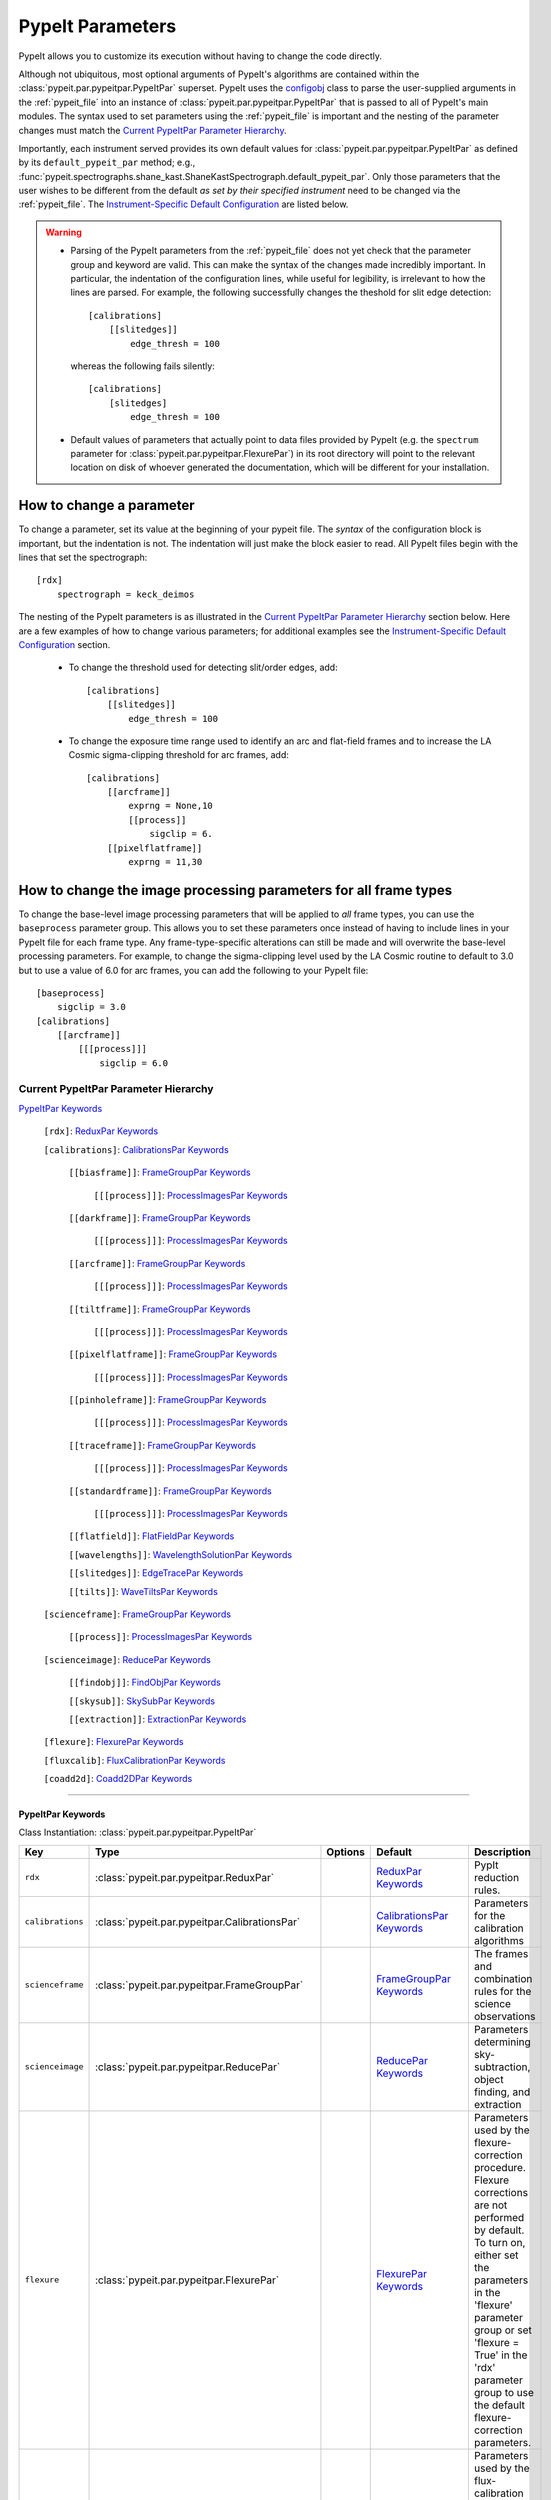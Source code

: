 .. highlight:: rest

.. _configobj: http://configobj.readthedocs.io/en/latest/

.. _pypeitpar:

=================
PypeIt Parameters
=================

PypeIt allows you to customize its execution without having to change the
code directly.

Although not ubiquitous, most optional arguments of PypeIt's algorithms
are contained within the :class:`pypeit.par.pypeitpar.PypeItPar`
superset.  PypeIt uses the `configobj`_ class to parse the user-supplied
arguments  in the :ref:`pypeit_file` into an instance of
:class:`pypeit.par.pypeitpar.PypeItPar` that is passed to all of
PypeIt's main modules.  The syntax used to set parameters using the
:ref:`pypeit_file` is important and the nesting of the parameter changes
must match the `Current PypeItPar Parameter Hierarchy`_.

Importantly, each instrument served provides its own default values for
:class:`pypeit.par.pypeitpar.PypeItPar` as defined by its
``default_pypeit_par`` method; e.g.,
:func:`pypeit.spectrographs.shane_kast.ShaneKastSpectrograph.default_pypeit_par`.
Only those parameters that the user wishes to be different from the
default *as set by their specified instrument* need to be changed via
the :ref:`pypeit_file`.  The `Instrument-Specific Default
Configuration`_ are listed below.

.. warning::

 * Parsing of the PypeIt parameters from the :ref:`pypeit_file` does not
   yet check that the parameter group and keyword are valid.  This can
   make the syntax of the changes made incredibly important.  In
   particular, the indentation of the configuration lines, while useful
   for legibility, is irrelevant to how the lines are parsed.  For
   example, the following successfully changes the theshold for slit
   edge detection::
        
        [calibrations]
            [[slitedges]]
                edge_thresh = 100
    
   whereas the following fails silently::
        
        [calibrations]
            [slitedges]
                edge_thresh = 100

 - Default values of parameters that actually point to data files
   provided by PypeIt (e.g. the ``spectrum`` parameter for
   :class:`pypeit.par.pypeitpar.FlexurePar`) in its root directory will
   point to the relevant location on disk of whoever generated the
   documentation, which will be different for your installation.

How to change a parameter
=========================

To change a parameter, set its value at the beginning of your pypeit
file.  The *syntax* of the configuration block is important, but the
indentation is not.  The indentation will just make the block easier to
read.  All PypeIt files begin with the lines that set the spectrograph::

    [rdx]
        spectrograph = keck_deimos

The nesting of the PypeIt parameters is as illustrated in the `Current
PypeItPar Parameter Hierarchy`_ section below.  Here are a few examples
of how to change various parameters; for additional examples see the
`Instrument-Specific Default Configuration`_ section.

 * To change the threshold used for detecting slit/order edges, add::

    [calibrations]
        [[slitedges]]
            edge_thresh = 100

 * To change the exposure time range used to identify an arc and
   flat-field frames and to increase the LA Cosmic sigma-clipping
   threshold for arc frames, add::

    [calibrations]
        [[arcframe]]
            exprng = None,10
            [[process]]
                sigclip = 6.
        [[pixelflatframe]]
            exprng = 11,30

How to change the image processing parameters for all frame types
=================================================================

To change the base-level image processing parameters that will be
applied to *all* frame types, you can use the ``baseprocess`` parameter
group.  This allows you to set these parameters once instead of having
to include lines in your PypeIt file for each frame type.  Any
frame-type-specific alterations can still be made and will overwrite the
base-level processing parameters.  For example, to change the
sigma-clipping level used by the LA Cosmic routine to default to 3.0 but
to use a value of 6.0 for arc frames, you can add the following to your
PypeIt file::

    [baseprocess]
        sigclip = 3.0
    [calibrations]
        [[arcframe]]
            [[[process]]]
                sigclip = 6.0


Current PypeItPar Parameter Hierarchy
+++++++++++++++++++++++++++++++++++++

`PypeItPar Keywords`_

    ``[rdx]``: `ReduxPar Keywords`_

    ``[calibrations]``: `CalibrationsPar Keywords`_

        ``[[biasframe]]``: `FrameGroupPar Keywords`_

            ``[[[process]]]``: `ProcessImagesPar Keywords`_

        ``[[darkframe]]``: `FrameGroupPar Keywords`_

            ``[[[process]]]``: `ProcessImagesPar Keywords`_

        ``[[arcframe]]``: `FrameGroupPar Keywords`_

            ``[[[process]]]``: `ProcessImagesPar Keywords`_

        ``[[tiltframe]]``: `FrameGroupPar Keywords`_

            ``[[[process]]]``: `ProcessImagesPar Keywords`_

        ``[[pixelflatframe]]``: `FrameGroupPar Keywords`_

            ``[[[process]]]``: `ProcessImagesPar Keywords`_

        ``[[pinholeframe]]``: `FrameGroupPar Keywords`_

            ``[[[process]]]``: `ProcessImagesPar Keywords`_

        ``[[traceframe]]``: `FrameGroupPar Keywords`_

            ``[[[process]]]``: `ProcessImagesPar Keywords`_

        ``[[standardframe]]``: `FrameGroupPar Keywords`_

            ``[[[process]]]``: `ProcessImagesPar Keywords`_

        ``[[flatfield]]``: `FlatFieldPar Keywords`_

        ``[[wavelengths]]``: `WavelengthSolutionPar Keywords`_

        ``[[slitedges]]``: `EdgeTracePar Keywords`_

        ``[[tilts]]``: `WaveTiltsPar Keywords`_

    ``[scienceframe]``: `FrameGroupPar Keywords`_

        ``[[process]]``: `ProcessImagesPar Keywords`_

    ``[scienceimage]``: `ReducePar Keywords`_

        ``[[findobj]]``: `FindObjPar Keywords`_

        ``[[skysub]]``: `SkySubPar Keywords`_

        ``[[extraction]]``: `ExtractionPar Keywords`_

    ``[flexure]``: `FlexurePar Keywords`_

    ``[fluxcalib]``: `FluxCalibrationPar Keywords`_

    ``[coadd2d]``: `Coadd2DPar Keywords`_


----

PypeItPar Keywords
------------------

Class Instantiation: :class:`pypeit.par.pypeitpar.PypeItPar`

================  ================================================  =======  ==============================  ======================================================================================================================================================================================================================================================================================
Key               Type                                              Options  Default                         Description                                                                                                                                                                                                                                                                           
================  ================================================  =======  ==============================  ======================================================================================================================================================================================================================================================================================
``rdx``           :class:`pypeit.par.pypeitpar.ReduxPar`            ..       `ReduxPar Keywords`_            PypIt reduction rules.                                                                                                                                                                                                                                                                
``calibrations``  :class:`pypeit.par.pypeitpar.CalibrationsPar`     ..       `CalibrationsPar Keywords`_     Parameters for the calibration algorithms                                                                                                                                                                                                                                             
``scienceframe``  :class:`pypeit.par.pypeitpar.FrameGroupPar`       ..       `FrameGroupPar Keywords`_       The frames and combination rules for the science observations                                                                                                                                                                                                                         
``scienceimage``  :class:`pypeit.par.pypeitpar.ReducePar`           ..       `ReducePar Keywords`_           Parameters determining sky-subtraction, object finding, and extraction                                                                                                                                                                                                                
``flexure``       :class:`pypeit.par.pypeitpar.FlexurePar`          ..       `FlexurePar Keywords`_          Parameters used by the flexure-correction procedure.  Flexure corrections are not performed by default.  To turn on, either set the parameters in the 'flexure' parameter group or set 'flexure = True' in the 'rdx' parameter group to use the default flexure-correction parameters.
``fluxcalib``     :class:`pypeit.par.pypeitpar.FluxCalibrationPar`  ..       `FluxCalibrationPar Keywords`_  Parameters used by the flux-calibration procedure.  Flux calibration is not performed by default.  To turn on, either set the parameters in the 'fluxcalib' parameter group or set 'fluxcalib = True' in the 'rdx' parameter group to use the default flux-calibration parameters.    
``coadd2d``       :class:`pypeit.par.pypeitpar.Coadd2DPar`          ..       `Coadd2DPar Keywords`_          Par set to control 2D coadds.  Only used in the after-burner script.                                                                                                                                                                                                                  
================  ================================================  =======  ==============================  ======================================================================================================================================================================================================================================================================================


----

ReduxPar Keywords
-----------------

Class Instantiation: :class:`pypeit.par.pypeitpar.ReduxPar`

======================  ==========  ====================================================================================================================================================================================================================================================================================================================================================================================================================================================================================================================================================================================================  ====================================  =================================================================================================================================================================================================================================================================================================================================================================================================================================================================================================================================================
Key                     Type        Options                                                                                                                                                                                                                                                                                                                                                                                                                                                                                                                                                                                               Default                               Description                                                                                                                                                                                                                                                                                                                                                                                                                                                                                                                                      
======================  ==========  ====================================================================================================================================================================================================================================================================================================================================================================================================================================================================================================================================================================================================  ====================================  =================================================================================================================================================================================================================================================================================================================================================================================================================================================================================================================================================
``spectrograph``        str         ``gemini_gnirs``, ``keck_deimos``, ``keck_lris_blue``, ``keck_lris_red``, ``keck_lris_red_longonly``, ``keck_nires``, ``keck_hires_red``, ``keck_hires_blue``, ``mmt_binospec``, ``keck_nirspec_low``, ``keck_mosfire``, ``shane_kast_blue``, ``shane_kast_red``, ``shane_kast_red_ret``, ``tng_dolores``, ``wht_isis_blue``, ``vlt_xshooter_uvb``, ``vlt_xshooter_vis``, ``magellan_fire``, ``magellan_mage``, ``vlt_xshooter_nir``, ``gemini_gmos_south_ham``, ``gemini_gmos_north_e2v``, ``gemini_gmos_north_ham``, ``lbt_mods1r``, ``lbt_mods1b``, ``lbt_mods2r``, ``lbt_mods2b``, ``vlt_fors2``  ..                                    Spectrograph that provided the data to be reduced.  Options are: gemini_gnirs, keck_deimos, keck_lris_blue, keck_lris_red, keck_lris_red_longonly, keck_nires, keck_hires_red, keck_hires_blue, mmt_binospec, keck_nirspec_low, keck_mosfire, shane_kast_blue, shane_kast_red, shane_kast_red_ret, tng_dolores, wht_isis_blue, vlt_xshooter_uvb, vlt_xshooter_vis, magellan_fire, magellan_mage, vlt_xshooter_nir, gemini_gmos_south_ham, gemini_gmos_north_e2v, gemini_gmos_north_ham, lbt_mods1r, lbt_mods1b, lbt_mods2r, lbt_mods2b, vlt_fors2
``detnum``              int, list   ..                                                                                                                                                                                                                                                                                                                                                                                                                                                                                                                                                                                                    ..                                    Restrict reduction to a list of detector indices                                                                                                                                                                                                                                                                                                                                                                                                                                                                                                 
``sortroot``            str         ..                                                                                                                                                                                                                                                                                                                                                                                                                                                                                                                                                                                                    ..                                    A filename given to output the details of the sorted files.  If None, the default is the root name of the pypeit file.  If off, no output is produced.                                                                                                                                                                                                                                                                                                                                                                                           
``calwin``              int, float  ..                                                                                                                                                                                                                                                                                                                                                                                                                                                                                                                                                                                                    0                                     The window of time in hours to search for calibration frames for a science frame                                                                                                                                                                                                                                                                                                                                                                                                                                                                 
``scidir``              str         ..                                                                                                                                                                                                                                                                                                                                                                                                                                                                                                                                                                                                    ``Science``                           Directory relative to calling directory to write science files.                                                                                                                                                                                                                                                                                                                                                                                                                                                                                  
``qadir``               str         ..                                                                                                                                                                                                                                                                                                                                                                                                                                                                                                                                                                                                    ``QA``                                Directory relative to calling directory to write quality assessment files.                                                                                                                                                                                                                                                                                                                                                                                                                                                                       
``redux_path``          str         ..                                                                                                                                                                                                                                                                                                                                                                                                                                                                                                                                                                                                    ``/data/Projects/Python/PypeIt/doc``  Path to folder for performing reductions.  Default is the current working directory.                                                                                                                                                                                                                                                                                                                                                                                                                                                             
``ignore_bad_headers``  bool        ..                                                                                                                                                                                                                                                                                                                                                                                                                                                                                                                                                                                                    False                                 Ignore bad headers (NOT recommended unless you know it is safe).                                                                                                                                                                                                                                                                                                                                                                                                                                                                                 
======================  ==========  ====================================================================================================================================================================================================================================================================================================================================================================================================================================================================================================================================================================================================  ====================================  =================================================================================================================================================================================================================================================================================================================================================================================================================================================================================================================================================


----

CalibrationsPar Keywords
------------------------

Class Instantiation: :class:`pypeit.par.pypeitpar.CalibrationsPar`

==================  ===================================================  =======  =================================  =========================================================================================================================================================================================
Key                 Type                                                 Options  Default                            Description                                                                                                                                                                              
==================  ===================================================  =======  =================================  =========================================================================================================================================================================================
``caldir``          str                                                  ..       ``default``                        If provided, it must be the full path to calling directory to write master files.                                                                                                        
``setup``           str                                                  ..       ..                                 If masters='force', this is the setup name to be used: e.g., C_02_aa .  The detector number is ignored but the other information must match the Master Frames in the master frame folder.
``trim``            bool                                                 ..       True                               Trim the frame to isolate the data                                                                                                                                                       
``badpix``          bool                                                 ..       True                               Make a bad pixel mask? Bias frames must be provided.                                                                                                                                     
``biasframe``       :class:`pypeit.par.pypeitpar.FrameGroupPar`          ..       `FrameGroupPar Keywords`_          The frames and combination rules for the bias correction                                                                                                                                 
``darkframe``       :class:`pypeit.par.pypeitpar.FrameGroupPar`          ..       `FrameGroupPar Keywords`_          The frames and combination rules for the dark-current correction                                                                                                                         
``arcframe``        :class:`pypeit.par.pypeitpar.FrameGroupPar`          ..       `FrameGroupPar Keywords`_          The frames and combination rules for the wavelength calibration                                                                                                                          
``tiltframe``       :class:`pypeit.par.pypeitpar.FrameGroupPar`          ..       `FrameGroupPar Keywords`_          The frames and combination rules for the wavelength tilts                                                                                                                                
``pixelflatframe``  :class:`pypeit.par.pypeitpar.FrameGroupPar`          ..       `FrameGroupPar Keywords`_          The frames and combination rules for the field flattening                                                                                                                                
``pinholeframe``    :class:`pypeit.par.pypeitpar.FrameGroupPar`          ..       `FrameGroupPar Keywords`_          The frames and combination rules for the pinholes                                                                                                                                        
``traceframe``      :class:`pypeit.par.pypeitpar.FrameGroupPar`          ..       `FrameGroupPar Keywords`_          The frames and combination rules for images used for slit tracing                                                                                                                        
``standardframe``   :class:`pypeit.par.pypeitpar.FrameGroupPar`          ..       `FrameGroupPar Keywords`_          The frames and combination rules for the spectrophotometric standard observations                                                                                                        
``flatfield``       :class:`pypeit.par.pypeitpar.FlatFieldPar`           ..       `FlatFieldPar Keywords`_           Parameters used to set the flat-field procedure                                                                                                                                          
``wavelengths``     :class:`pypeit.par.pypeitpar.WavelengthSolutionPar`  ..       `WavelengthSolutionPar Keywords`_  Parameters used to derive the wavelength solution                                                                                                                                        
``slitedges``       :class:`pypeit.par.pypeitpar.EdgeTracePar`           ..       `EdgeTracePar Keywords`_           Slit-edge tracing parameters                                                                                                                                                             
``tilts``           :class:`pypeit.par.pypeitpar.WaveTiltsPar`           ..       `WaveTiltsPar Keywords`_           Define how to trace the slit tilts using the trace frames                                                                                                                                
==================  ===================================================  =======  =================================  =========================================================================================================================================================================================


----

FlatFieldPar Keywords
---------------------

Class Instantiation: :class:`pypeit.par.pypeitpar.FlatFieldPar`

=======================  ==========  =====================  =============  =================================================================================================================================================================================================================================================
Key                      Type        Options                Default        Description                                                                                                                                                                                                                                      
=======================  ==========  =====================  =============  =================================================================================================================================================================================================================================================
``method``               str         ``bspline``, ``skip``  ``bspline``    Method used to flat field the data; use skip to skip flat-fielding.  Options are: None, bspline, skip                                                                                                                                            
``frame``                str         ..                     ``pixelflat``  Frame to use for field flattening.  Options are: "pixelflat", or a specified calibration filename.                                                                                                                                               
``illumflatten``         bool        ..                     True           Use the flat field to determine the illumination profile of each slit.                                                                                                                                                                           
``spec_samp_fine``       int, float  ..                     1.2            bspline break point spacing in units of pixels for spectral fit to flat field blaze function.                                                                                                                                                    
``spec_samp_coarse``     int, float  ..                     50.0           bspline break point spacing in units of pixels for 2-d bspline-polynomial fit to flat field image residuals. This should be a large number unless you are trying to fit a sky flat with lots of narrow spectral features.                        
``spat_samp``            int, float  ..                     5.0            Spatial sampling for slit illumination function. This is the width of the median filter in pixels used to determine the slit illumination function, and thus sets the minimum scale on which the illumination function will have features.       
``tweak_slits``          bool        ..                     True           Use the illumination flat field to tweak the slit edges. This will work even if illumflatten is set to False                                                                                                                                     
``tweak_slits_thresh``   float       ..                     0.93           If tweak_slits is True, this sets the illumination function threshold used to tweak the slit boundaries based on the illumination flat. It should be a number less than 1.0                                                                      
``tweak_slits_maxfrac``  float       ..                     0.1            If tweak_slit is True, this sets the maximum fractional amount (of a slits width) allowed for trimming each (i.e. left and right) slit boundary, i.e. the default is 10% which means slits would shrink or grow by at most 20% (10% on each side)
=======================  ==========  =====================  =============  =================================================================================================================================================================================================================================================


----

WavelengthSolutionPar Keywords
------------------------------

Class Instantiation: :class:`pypeit.par.pypeitpar.WavelengthSolutionPar`

====================  =========================  ======================================================================================================  ================  ==============================================================================================================================================================================================================================================================================================================================================================================================================================================================================================================================================================================================================================
Key                   Type                       Options                                                                                                 Default           Description                                                                                                                                                                                                                                                                                                                                                                                                                                                                                                                                                                                                                   
====================  =========================  ======================================================================================================  ================  ==============================================================================================================================================================================================================================================================================================================================================================================================================================================================================================================================================================================================================================
``reference``         str                        ``arc``, ``sky``, ``pixel``                                                                             ``arc``           Perform wavelength calibration with an arc, sky frame.  Use 'pixel' for no wavelength solution.                                                                                                                                                                                                                                                                                                                                                                                                                                                                                                                               
``method``            str                        ``simple``, ``semi-brute``, ``basic``, ``holy-grail``, ``identify``, ``reidentify``, ``full_template``  ``holy-grail``    Method to use to fit the individual arc lines. Most of these methods are now deprecated as they fail most of the time without significant parameter tweaking. 'holy-grail' attempts to get a first guess at line IDs by looking for patterns in the line locations. It is fully automated and works really well excpet for when it does not'reidentify' is now the preferred method, however it requires that an archive of wavelength solution has been constructed for your instrument/grating combination                           Options are: simple, semi-brute, basic, holy-grail, identify, reidentify, full_template
``echelle``           bool                       ..                                                                                                      False             Is this an echelle spectrograph? If yes an additional 2-d fit wavelength fit will be performed as a function of spectral pixel and order number to improve the wavelength solution                                                                                                                                                                                                                                                                                                                                                                                                                                            
``ech_fix_format``    bool                       ..                                                                                                      True              Is this a fixed format echelle like ESI, X-SHOOTER, or NIRES. If so reidentification will assume that each order in the data is aligned with a single order in the reid arxiv                                                                                                                                                                                                                                                                                                                                                                                                                                                 
``ech_nspec_coeff``   int                        ..                                                                                                      4                 For echelle spectrographs, order of the final 2d fit to the spectral dimension. You should choose this to be the n_final of the fits to the individual orders.                                                                                                                                                                                                                                                                                                                                                                                                                                                                
``ech_norder_coeff``  int                        ..                                                                                                      4                 For echelle spectrographs, order of the final 2d fit to the order dimension.                                                                                                                                                                                                                                                                                                                                                                                                                                                                                                                                                  
``ech_sigrej``        int, float                 ..                                                                                                      2.0               For echelle spectrographs sigma clipping rejection threshold in 2d fit to spectral and order dimensions                                                                                                                                                                                                                                                                                                                                                                                                                                                                                                                       
``lamps``             list                       ..                                                                                                      ..                Name of one or more ions used for the wavelength calibration.  Use None for no calibration.  Options are: ArI, CdI, HgI, HeI, KrI, NeI, XeI, ZnI, ThAr                                                                                                                                                                                                                                                                                                                                                                                                                                                                        
``nonlinear_counts``  float                      ..                                                                                                      10000000000.0     Arc lines above this saturation threshold are not used in wavelength solution fits because they cannotbe accurately centroided                                                                                                                                                                                                                                                                                                                                                                                                                                                                                                
``sigdetect``         int, float, list, ndarray  ..                                                                                                      5.0               Detection threshold for arc lines. This can be a single number or a list/array providing the value for each slit                                                                                                                                                                                                                                                                                                                                                                                                                                                                                                              
``fwhm``              int, float                 ..                                                                                                      4.0               Spectral sampling of the arc lines. This is the FWHM of an arcline in *unbinned* pixels.                                                                                                                                                                                                                                                                                                                                                                                                                                                                                                                                      
``reid_arxiv``        str                        ..                                                                                                      ..                Name of the archival wavelength solution file that will be used for the wavelength reidentification if the wavelength solution method = reidentify                                                                                                                                                                                                                                                                                                                                                                                                                                                                            
``nreid_min``         int                        ..                                                                                                      1                 Minimum number of times that a given candidate reidentified line must be properly matched with a line in the arxiv to be considered a good reidentification. If there is a lot of duplication in the arxiv of the spectra in question (i.e. multislit) set this to a number like 1-4. For echelle this depends on the number of solutions in the arxiv. For fixed format echelle (ESI, X-SHOOTER, NIRES) set this 1. For an echelle with a tiltable grating, it will depend on the number of solutions in the arxiv.                                                                                                          
``cc_thresh``         float, list, ndarray       ..                                                                                                      0.7               Threshold for the *global* cross-correlation coefficient between an input spectrum and member of the archive required to attempt reidentification. Spectra from the archive with a lower cross-correlation are not used for reidentification. This can be a single number or a list/array providing the value for each slit                                                                                                                                                                                                                                                                                                   
``cc_local_thresh``   float                      ..                                                                                                      0.7               Threshold for the *local* cross-correlation coefficient, evaluated at each reidentified line,  between an input spectrum and the shifted and stretched archive spectrum above which a line must be to be considered a good line for reidentification. The local cross-correlation is evaluated at each candidate reidentified line (using a window of nlocal_cc), and is then used to score the the reidentified lines to arrive at the final set of good reidentifications                                                                                                                                                   
``nlocal_cc``         int                        ..                                                                                                      11                Size of pixel window used for local cross-correlation computation for each arc line. If not an odd number one will be added to it to make it odd.                                                                                                                                                                                                                                                                                                                                                                                                                                                                             
``rms_threshold``     float, list, ndarray       ..                                                                                                      0.15              Minimum RMS for keeping a slit/order solution. This can be a single number or a list/array providing the value for each slit                                                                                                                                                                                                                                                                                                                                                                                                                                                                                                  
``match_toler``       float                      ..                                                                                                      2.0               Matching tolerance in pixels when searching for new lines. This is the difference in pixels between the wavlength assigned to an arc line by an iteration of the wavelength solution to the wavelength in the line list. This parameter is also used as the matching tolerance in pixels for a line reidentification. A good line match must match within this tolerance to the shifted and stretched archive spectrum, and the archive wavelength solution at this match must be within match_toler dispersion elements from the line in line list.                                                                          
``func``              str                        ..                                                                                                      ``legendre``      Function used for wavelength solution fits                                                                                                                                                                                                                                                                                                                                                                                                                                                                                                                                                                                    
``n_first``           int                        ..                                                                                                      2                 Order of first guess fit to the wavelength solution.                                                                                                                                                                                                                                                                                                                                                                                                                                                                                                                                                                          
``n_final``           int, float, list, ndarray  ..                                                                                                      4                 Order of final fit to the wavelength solution (there are n_final+1 parameters in the fit). This can be a single number or a list/array providing the value for each slit                                                                                                                                                                                                                                                                                                                                                                                                                                                      
``sigrej_first``      float                      ..                                                                                                      2.0               Number of sigma for rejection for the first guess to the wavelength solution.                                                                                                                                                                                                                                                                                                                                                                                                                                                                                                                                                 
``sigrej_final``      float                      ..                                                                                                      3.0               Number of sigma for rejection for the final guess to the wavelength solution.                                                                                                                                                                                                                                                                                                                                                                                                                                                                                                                                                 
``wv_cen``            float                      ..                                                                                                      0.0               Central wavelength. Backwards compatibility with basic and semi-brute algorithms.                                                                                                                                                                                                                                                                                                                                                                                                                                                                                                                                             
``disp``              float                      ..                                                                                                      0.0               Dispersion. Backwards compatibility with basic and semi-brute algorithms.                                                                                                                                                                                                                                                                                                                                                                                                                                                                                                                                                     
``numsearch``         int                        ..                                                                                                      20                Number of brightest arc lines to search for in preliminary identification                                                                                                                                                                                                                                                                                                                                                                                                                                                                                                                                                     
``nfitpix``           int                        ..                                                                                                      5                 Number of pixels to fit when deriving the centroid of the arc lines (an odd number is best)                                                                                                                                                                                                                                                                                                                                                                                                                                                                                                                                   
``IDpixels``          int, float, list           ..                                                                                                      ..                One or more pixels at which to manually identify a line                                                                                                                                                                                                                                                                                                                                                                                                                                                                                                                                                                       
``IDwaves``           int, float, list           ..                                                                                                      ..                Wavelengths of the manually identified lines                                                                                                                                                                                                                                                                                                                                                                                                                                                                                                                                                                                  
``medium``            str                        ``vacuum``, ``air``                                                                                     ``vacuum``        Medium used when wavelength calibrating the data.  Options are: vacuum, air                                                                                                                                                                                                                                                                                                                                                                                                                                                                                                                                                   
``frame``             str                        ``observed``, ``heliocentric``, ``barycentric``                                                         ``heliocentric``  Frame of reference for the wavelength calibration.  Options are: observed, heliocentric, barycentric                                                                                                                                                                                                                                                                                                                                                                                                                                                                                                                          
``nsnippet``          int                        ..                                                                                                      2                 Number of spectra to chop the arc spectrum into when using the full_template method                                                                                                                                                                                                                                                                                                                                                                                                                                                                                                                                           
====================  =========================  ======================================================================================================  ================  ==============================================================================================================================================================================================================================================================================================================================================================================================================================================================================================================================================================================================================================


----

EdgeTracePar Keywords
---------------------

Class Instantiation: :class:`pypeit.par.pypeitpar.EdgeTracePar`

=======================  ================  ===========================================  ==============  ===========================================================================================================================================================================================================================================================================================================================================================================================================================================================================
Key                      Type              Options                                      Default         Description                                                                                                                                                                                                                                                                                                                                                                                                                                                                
=======================  ================  ===========================================  ==============  ===========================================================================================================================================================================================================================================================================================================================================================================================================================================================================
``filt_iter``            int               ..                                           0               Number of median-filtering iterations to perform on sqrt(trace) image before applying to Sobel filter to detect slit/order edges.                                                                                                                                                                                                                                                                                                                                          
``sobel_mode``           str               ``nearest``, ``constant``                    ``nearest``     Mode for Sobel filtering.  Default is 'nearest'; note we find'constant' works best for DEIMOS.                                                                                                                                                                                                                                                                                                                                                                             
``edge_thresh``          int, float        ..                                           20.0            Threshold for finding edges in the Sobel-filtered significance image.                                                                                                                                                                                                                                                                                                                                                                                                      
``follow_span``          int               ..                                           20              In the initial connection of spectrally adjacent edge detections, this sets the number of previous spectral rows to consider when following slits forward.                                                                                                                                                                                                                                                                                                                 
``det_min_spec_length``  int, float        ..                                           0.33            The minimum spectral length (as a fraction of the detector size) of a trace determined by direct measurements of the detector data (as opposed to what should be included in any modeling approach; see fit_min_spec_length).                                                                                                                                                                                                                                              
``valid_flux_thresh``    int, float        ..                                           500.0           The flux in the image used to construct the edge traces is valid if its median value is above this threshold.  Any edge tracing issues are then assumed not to be an issue with the trace image itself.                                                                                                                                                                                                                                                                    
``max_shift_abs``        int, float        ..                                           0.5             Maximum spatial shift in pixels between an input edge location and the recentroided value.                                                                                                                                                                                                                                                                                                                                                                                 
``max_shift_adj``        int, float        ..                                           0.15            Maximum spatial shift in pixels between the edges in adjacent spectral positions.                                                                                                                                                                                                                                                                                                                                                                                          
``max_spat_error``       int, float        ..                                           ..              Maximum error in the spatial position of edges in pixels.                                                                                                                                                                                                                                                                                                                                                                                                                  
``match_tol``            int, float        ..                                           3.0             Same-side slit edges below this separation in pixels are considered part of the same edge.                                                                                                                                                                                                                                                                                                                                                                                 
``fit_function``         str               ``polynomial``, ``legendre``, ``chebyshev``  ``legendre``    Function fit to edge measurements.  Options are: polynomial, legendre, chebyshev                                                                                                                                                                                                                                                                                                                                                                                           
``fit_order``            int               ..                                           5               Order of the function fit to edge measurements.                                                                                                                                                                                                                                                                                                                                                                                                                            
``fit_maxdev``           int, float        ..                                           5.0             Maximum deviation between the fitted and measured edge position for rejection in spatial pixels.                                                                                                                                                                                                                                                                                                                                                                           
``fit_maxiter``          int               ..                                           25              Maximum number of rejection iterations during edge fitting.                                                                                                                                                                                                                                                                                                                                                                                                                
``fit_niter``            int               ..                                           1               Number of iterations of re-measuring and re-fitting the edge data; see :func:`pypeit.core.trace.fit_trace`.                                                                                                                                                                                                                                                                                                                                                                
``fit_min_spec_length``  float             ..                                           0.6             Minimum unmasked spectral length of a traced slit edge to use in any modeling procedure (polynomial fitting or PCA decomposition).                                                                                                                                                                                                                                                                                                                                         
``left_right_pca``       bool              ..                                           False           Construct a PCA decomposition for the left and right traces separately.  This can be important for cross-dispersed echelle spectrographs (e.g., Keck-NIRES)                                                                                                                                                                                                                                                                                                                
``pca_n``                int               ..                                           ..              The number of PCA components to keep, which must be less than the number of detected traces.  If not provided, determined by calculating the minimum number of components required to explain a given percentage of variance in the edge data; see `pca_var_percent`.                                                                                                                                                                                                      
``pca_var_percent``      int, float        ..                                           99.8            The percentage (i.e., not the fraction) of the variance in the edge data accounted for by the PCA used to truncate the number of PCA coefficients to keep (see `pca_n`).  Ignored if `pca_n` is provided directly.                                                                                                                                                                                                                                                         
``pca_function``         str               ``polynomial``, ``legendre``, ``chebyshev``  ``polynomial``  Type of function fit to the PCA coefficients for each component.  Options are: polynomial, legendre, chebyshev                                                                                                                                                                                                                                                                                                                                                             
``pca_order``            int               ..                                           2               Order of the function fit to the PCA coefficients.                                                                                                                                                                                                                                                                                                                                                                                                                         
``pca_sigrej``           int, float, list  ..                                           2.0, 2.0        Sigma rejection threshold for fitting PCA components. Individual numbers are used for both lower and upper rejection. A list of two numbers sets these explicitly (e.g., [2., 3.]).                                                                                                                                                                                                                                                                                        
``pca_maxrej``           int               ..                                           1               Maximum number of PCA coefficients rejected during a given fit iteration.                                                                                                                                                                                                                                                                                                                                                                                                  
``pca_maxiter``          int               ..                                           25              Maximum number of rejection iterations when fitting the PCA coefficients.                                                                                                                                                                                                                                                                                                                                                                                                  
``smash_range``          list              ..                                           0.0, 1.0        Range of the slit in the spectral direction (in fractional units) to smash when searching for slit edges.  If the spectrum covers only a portion of the image, use that range.                                                                                                                                                                                                                                                                                             
``edge_detect_clip``     int, float        ..                                           ..              Sigma clipping level for peaks detected in the collapsed, Sobel-filtered significance image.                                                                                                                                                                                                                                                                                                                                                                               
``trace_median_frac``    int, float        ..                                           ..              After detection of peaks in the rectified Sobel-filtered image and before refitting the edge traces, the rectified image is median filtered with a kernel width of `trace_median_frac*nspec` along the spectral dimension.                                                                                                                                                                                                                                                 
``trace_thresh``         int, float        ..                                           ..              After rectification and median filtering of the Sobel-filtered image (see `trace_median_frac`), values in the median-filtered image *below* this threshold are masked in the refitting of the edge trace data.  If None, no masking applied.                                                                                                                                                                                                                               
``fwhm_uniform``         int, float        ..                                           3.0             The `fwhm` parameter to use when using uniform weighting in :func:`pypeit.core.trace.fit_trace` when refining the PCA predictions of edges.  See description of :func:`pypeit.core.trace.peak_trace`.                                                                                                                                                                                                                                                                      
``niter_uniform``        int               ..                                           9               The number of iterations of :func:`pypeit.core.trace.fit_trace` to use when using uniform weighting.                                                                                                                                                                                                                                                                                                                                                                       
``fwhm_gaussian``        int, float        ..                                           3.0             The `fwhm` parameter to use when using Gaussian weighting in :func:`pypeit.core.trace.fit_trace` when refining the PCA predictions of edges.  See description :func:`pypeit.core.trace.peak_trace`.                                                                                                                                                                                                                                                                        
``niter_gaussian``       int               ..                                           6               The number of iterations of :func:`pypeit.core.trace.fit_trace` to use when using Gaussian weighting.                                                                                                                                                                                                                                                                                                                                                                      
``det_buffer``           int               ..                                           5               The minimum separation between the detector edges and a slit edge for any added edge traces.  Must be positive.                                                                                                                                                                                                                                                                                                                                                            
``max_nudge``            int               ..                                           ..              If parts of any (predicted) trace fall off the detector edge, allow them to be nudged away from the detector edge up to and including this maximum number of pixels.  If None, no limit is set; otherwise should be 0 or larger.                                                                                                                                                                                                                                           
``sync_predict``         str               ``pca``, ``nearest``                         ``pca``         Mode to use when predicting the form of the trace to insert.  Use `pca` to use the PCA decomposition or `nearest` to reproduce the shape of the nearest trace.                                                                                                                                                                                                                                                                                                             
``sync_center``          str               ``median``, ``nearest``, ``gap``             ``median``      Mode to use for determining the location of traces to insert.  Use `median` to use the median of the matched left and right edge pairs, `nearest` to use the length of the nearest slit, or `gap` to offset by a fixed gap width from the next slit edge.                                                                                                                                                                                                                  
``gap_offset``           int, float        ..                                           5.0             Offset (pixels) used for the slit edge gap width when inserting slit edges (see `sync_center`) or when nudging predicted slit edges to avoid slit overlaps.  This should be larger than `minimum_slit_gap` when converted to arcseconds.                                                                                                                                                                                                                                   
``sync_to_edge``         bool              ..                                           True            If adding a first left edge or a last right edge, ignore `center_mode` for these edges and place them at the edge of the detector (with the relevant shape).                                                                                                                                                                                                                                                                                                               
``minimum_slit_length``  int, float        ..                                           ..              Minimum slit length in arcsec.  Slit lengths are determined by the median difference between the left and right edge locations for the unmasked trace locations.  Short slits are masked or clipped.  If None, no minimum slit length applied.                                                                                                                                                                                                                             
``length_range``         int, float        ..                                           ..              Allowed range in slit length compared to the median slit length.  For example, a value of 0.3 means that slit lengths should not vary more than 30%.  Relatively shorter or longer slits are masked or clipped.  Most useful for echelle or multi-slit data where the slits should have similar or identical lengths.                                                                                                                                                      
``minimum_slit_gap``     int, float        ..                                           ..              Minimum slit gap in arcsec.  Gaps between slits are determined by the median difference between the right and left edge locations of adjacent slits.  Slits with small gaps are merged by removing the intervening traces.If None, no minimum slit gap is applied.  This should be smaller than `gap_offset` when converted to pixels.                                                                                                                                     
``clip``                 bool              ..                                           True            Instead of just masking bad slit trace edges, remove them.                                                                                                                                                                                                                                                                                                                                                                                                                 
``sync_clip``            bool              ..                                           True            For synchronized edges specifically, remove both edge traces, even if only one is selected for removal.                                                                                                                                                                                                                                                                                                                                                                    
``mask_reg_maxiter``     int               ..                                           ..              Maximum number of fit iterations to perform for registering slit-mask design and trace locations. If None, rejection iterations are performed until no points are rejected. If 1, only a single fit is performed without any rejection.                                                                                                                                                                                                                                    
``mask_reg_maxsep``      int, float        ..                                           ..              Maximum allowed separation between the calibrated coordinates of the designed slit position in pixels and the matched trace. If None, rejection is done iteratively using sigma clipping.  See mask_reg_sigrej.                                                                                                                                                                                                                                                            
``mask_reg_sigrej``      int, float        ..                                           5               Number of sigma for sigma-clipping during rejection iterations during the slit-mask design registration. If None, uses default set by `astropy.stats.sigma_clipped_stats`.                                                                                                                                                                                                                                                                                                 
``ignore_alignment``     bool              ..                                           False           Ignore any slit-mask designs identified as alignment slits.                                                                                                                                                                                                                                                                                                                                                                                                                
``pad``                  int               ..                                           0               Integer number of pixels to consider beyond the slit edges.                                                                                                                                                                                                                                                                                                                                                                                                                
``add_slits``            str, list         ..                                           ..              Add one or more user-defined slits.  The syntax to define a slit to add is: 'det:spec:spat_left:spat_right' where det=detector, spec=spectral pixel, spat_left=spatial pixel of left slit boundary, and spat_righ=spatial pixel of right slit boundary.  For example, '2:2000:2121:2322,3:2000:1201:1500' will add a slit to detector 2 passing through spec=2000 extending spatially from 2121 to 2322 and another on detector 3 at spec=2000 extending from 1201 to 1500.
``rm_slits``             str, list         ..                                           ..              Remove one or more user-specified slits.  The syntax used to define a slit to remove is: 'det:spec:spat' where det=detector, spec=spectral pixel, spat=spatial pixel.  For example, '2:2000:2121,3:2000:1500' will remove the slit on detector 2 that contains pixel (spat,spec)=(2000,2121) and on detector 3 that contains pixel (2000,2121).                                                                                                                            
=======================  ================  ===========================================  ==============  ===========================================================================================================================================================================================================================================================================================================================================================================================================================================================================


----

WaveTiltsPar Keywords
---------------------

Class Instantiation: :class:`pypeit.par.pypeitpar.WaveTiltsPar`

===================  =========================  =======  ==============  =========================================================================================================================================================================================================================================================================================================================================================================================================================================================================================================================================================================
Key                  Type                       Options  Default         Description                                                                                                                                                                                                                                                                                                                                                                                                                                                                                                                                                              
===================  =========================  =======  ==============  =========================================================================================================================================================================================================================================================================================================================================================================================================================================================================================================================================================================
``idsonly``          bool                       ..       False           Only use the arc lines that have an identified wavelength to trace tilts (CURRENTLY NOT USED!)                                                                                                                                                                                                                                                                                                                                                                                                                                                                           
``tracethresh``      int, float, list, ndarray  ..       20.0            Significance threshold for arcs to be used in tracing wavelength tilts. This can be a single number or a list/array providing the value for each slit                                                                                                                                                                                                                                                                                                                                                                                                                    
``sig_neigh``        int, float                 ..       10.0            Significance threshold for arcs to be used in line identification for the purpose of identifying neighboring lines.The tracethresh parameter above determines the significance threshold of lines that will be traced, but these lines must be at least nfwhm_neigh fwhm away from neighboring lines. This parameter determines the significance above which a line must be to be considered a possible colliding neighbor. A low value of sig_neigh will result in an overall larger number of lines, which will result in more lines above tracethresh getting rejected
``nfwhm_neigh``      int, float                 ..       3.0             Required separation between neighboring arc lines for them to be considered for tilt tracing in units of the the spectral fwhm (see wavelength parset where fwhm is defined)                                                                                                                                                                                                                                                                                                                                                                                             
``maxdev_tracefit``  int, float                 ..       0.2             Maximum absolute deviation (in units of fwhm) for the legendre polynomial fits to individual arc line tilt fits during iterative trace fitting (flux weighted, then gaussian weighted)                                                                                                                                                                                                                                                                                                                                                                                   
``sigrej_trace``     int, float                 ..       3.0             Outlier rejection significance to determine which traced arc lines should be included in the global fit                                                                                                                                                                                                                                                                                                                                                                                                                                                                  
``spat_order``       int, float, list, ndarray  ..       3               Order of the legendre polynomial to be fit to the the tilt of an arc line. This parameter determinesboth the orer of the *individual* arc line tilts, as well as the order of the spatial direction of the2d legendre polynomial (spatial, spectral) that is fit to obtain a global solution for the tilts across theslit/order. This can be a single number or a list/array providing the value for each slit                                                                                                                                                           
``spec_order``       int, float, list, ndarray  ..       4               Order of the spectral direction of the 2d legendre polynomial (spatial, spectral) that is fit to obtain a global solution for the tilts across the slit/order. This can be a single number or a list/array providing the value for each slit                                                                                                                                                                                                                                                                                                                             
``func2d``           str                        ..       ``legendre2d``  Type of function for 2D fit                                                                                                                                                                                                                                                                                                                                                                                                                                                                                                                                              
``maxdev2d``         int, float                 ..       0.25            Maximum absolute deviation (in units of fwhm) rejection threshold used to determines which pixels in global 2d fits to arc line tilts are rejected because they deviate from the model by more than this value                                                                                                                                                                                                                                                                                                                                                           
``sigrej2d``         int, float                 ..       3.0             Outlier rejection significance determining which pixels on a fit to an arc line tilt are rejected by the global 2D fit                                                                                                                                                                                                                                                                                                                                                                                                                                                   
``rm_continuum``     bool                       ..       False           Before tracing the line center at each spatial position, remove any low-order continuum in the 2D spectra.                                                                                                                                                                                                                                                                                                                                                                                                                                                               
``cont_rej``         int, float, list, ndarray  ..       3, 1.5          The sigma threshold for rejection.  Can be a single number or two numbers that give the low and high sigma rejection, respectively.                                                                                                                                                                                                                                                                                                                                                                                                                                      
===================  =========================  =======  ==============  =========================================================================================================================================================================================================================================================================================================================================================================================================================================================================================================================================================================


----

FrameGroupPar Keywords
----------------------

Class Instantiation: :class:`pypeit.par.pypeitpar.FrameGroupPar`

=============  ==============================================  =======================================================================================================  ============================  ===============================================================================================================================================================================================================================================================
Key            Type                                            Options                                                                                                  Default                       Description                                                                                                                                                                                                                                                    
=============  ==============================================  =======================================================================================================  ============================  ===============================================================================================================================================================================================================================================================
``frametype``  str                                             ``pinhole``, ``pixelflat``, ``bias``, ``arc``, ``science``, ``standard``, ``tilt``, ``dark``, ``trace``  ``science``                   Frame type.  Options are: pinhole, pixelflat, bias, arc, science, standard, tilt, dark, trace                                                                                                                                                                  
``useframe``   str                                             ..                                                                                                       ``science``                   A master calibrations file to use if it exists.                                                                                                                                                                                                                
``number``     int                                             ..                                                                                                       0                             Used in matching calibration frames to science frames.  This sets the number of frames to use of this type                                                                                                                                                     
``exprng``     list                                            ..                                                                                                       None, None                    Used in identifying frames of this type.  This sets the minimum and maximum allowed exposure times.  There must be two items in the list.  Use None to indicate no limit; i.e., to select exposures with any time greater than 30 sec, use exprng = [30, None].
``process``    :class:`pypeit.par.pypeitpar.ProcessImagesPar`  ..                                                                                                       `ProcessImagesPar Keywords`_  Parameters used for basic image processing                                                                                                                                                                                                                     
=============  ==============================================  =======================================================================================================  ============================  ===============================================================================================================================================================================================================================================================


----

ProcessImagesPar Keywords
-------------------------

Class Instantiation: :class:`pypeit.par.pypeitpar.ProcessImagesPar`

================  ==========  =====================================================================  ================  =========================================================================================================================================================================================================================================================================
Key               Type        Options                                                                Default           Description                                                                                                                                                                                                                                                              
================  ==========  =====================================================================  ================  =========================================================================================================================================================================================================================================================================
``overscan``      str         ``polynomial``, ``savgol``, ``median``, ``none``                       ``savgol``        Method used to fit the overscan.  Options are: polynomial, savgol, median, none                                                                                                                                                                                          
``overscan_par``  int, list   ..                                                                     5, 65             Parameters for the overscan subtraction.  For 'polynomial', set overcan_par = order, number of pixels, number of repeats ; for 'savgol', set overscan_par = order, window size ; for 'median', set overscan_par = None or omit the keyword.                              
``match``         int, float  ..                                                                     -1                (Deprecate?) Match frames with pixel counts that are within N-sigma of one another, where match=N below.  If N < 0, nothing is matched.                                                                                                                                  
``combine``       str         ``mean``, ``median``, ``weightmean``                                   ``weightmean``    Method used to combine frames.  Options are: mean, median, weightmean                                                                                                                                                                                                    
``satpix``        str         ``reject``, ``force``, ``nothing``                                     ``reject``        Handling of saturated pixels.  Options are: reject, force, nothing                                                                                                                                                                                                       
``cr_reject``     bool        ..                                                                     False             Perform cosmic ray rejection                                                                                                                                                                                                                                             
``sigrej``        int, float  ..                                                                     20.0              Sigma level to reject cosmic rays (<= 0.0 means no CR removal)                                                                                                                                                                                                           
``n_lohi``        list        ..                                                                     0, 0              Number of pixels to reject at the lowest and highest ends of the distribution; i.e., n_lohi = low, high.  Use None for no limit.                                                                                                                                         
``sig_lohi``      list        ..                                                                     3.0, 3.0          Sigma-clipping level at the low and high ends of the distribution; i.e., sig_lohi = low, high.  Use None for no limit.                                                                                                                                                   
``replace``       str         ``min``, ``max``, ``mean``, ``median``, ``weightmean``, ``maxnonsat``  ``maxnonsat``     If all pixels are rejected, replace them using this method.  Options are: min, max, mean, median, weightmean, maxnonsat                                                                                                                                                  
``lamaxiter``     int         ..                                                                     1                 Maximum number of iterations for LA cosmics routine.                                                                                                                                                                                                                     
``grow``          int, float  ..                                                                     1.5               Factor by which to expand regions with cosmic rays detected by the LA cosmics routine.                                                                                                                                                                                   
``rmcompact``     bool        ..                                                                     True              Remove compact detections in LA cosmics routine                                                                                                                                                                                                                          
``sigclip``       int, float  ..                                                                     4.5               Sigma level for rejection in LA cosmics routine                                                                                                                                                                                                                          
``sigfrac``       int, float  ..                                                                     0.3               Fraction for the lower clipping threshold in LA cosmics routine.                                                                                                                                                                                                         
``objlim``        int, float  ..                                                                     3.0               Object detection limit in LA cosmics routine                                                                                                                                                                                                                             
``bias``          str         ``as_available``, ``force``, ``skip``                                  ``as_available``  Parameter for bias subtraction. Options are: (1) 'as_available' -- Bias subtract if bias frames were provided;  (2) 'force' -- Require bias subtraction; exception raised if no biases available;  (3) 'skip' -- Skip bias subtraction even if bias frames were provided.
================  ==========  =====================================================================  ================  =========================================================================================================================================================================================================================================================================


----

ReducePar Keywords
------------------

Class Instantiation: :class:`pypeit.par.pypeitpar.ReducePar`

==============  ===========================================  =======  =========================  =====================================================
Key             Type                                         Options  Default                    Description                                          
==============  ===========================================  =======  =========================  =====================================================
``findobj``     :class:`pypeit.par.pypeitpar.FindObjPar`     ..       `FindObjPar Keywords`_     Parameters for the find object and tracing algorithms
``skysub``      :class:`pypeit.par.pypeitpar.SkySubPar`      ..       `SkySubPar Keywords`_      Parameters for sky subtraction algorithms            
``extraction``  :class:`pypeit.par.pypeitpar.ExtractionPar`  ..       `ExtractionPar Keywords`_  Parameters for extraction algorithms                 
==============  ===========================================  =======  =========================  =====================================================


----

FindObjPar Keywords
-------------------

Class Instantiation: :class:`pypeit.par.pypeitpar.FindObjPar`

===========================  ==========  =======  =======  ===================================================================================================================================================================================================================
Key                          Type        Options  Default  Description                                                                                                                                                                                                        
===========================  ==========  =======  =======  ===================================================================================================================================================================================================================
``trace_npoly``              int         ..       5        Order of legendre polynomial fits to object traces.                                                                                                                                                                
``sig_thresh``               int, float  ..       10.0     Significance threshold for object finding.                                                                                                                                                                         
``find_trim_edge``           list        ..       5, 5     Trim the slit by this number of pixels left/right before finding objects                                                                                                                                           
``find_cont_fit``            bool        ..       True     Fit a continuum to the illumination pattern across the trace rectified image (masking objects) when searching for peaks to initially identify objects                                                              
``find_npoly_cont``          int         ..       1        Polynomial order for fitting continuum to the illumination pattern across the trace rectified image (masking objects) when searching for peaks to initially identify objects                                       
``find_maxdev``              int, float  ..       2.0      Maximum deviation of pixels from polynomial fit to trace used to reject bad pixels in trace fitting.                                                                                                               
``find_extrap_npoly``        int         ..       3        Polynomial order used for trace extrapolation                                                                                                                                                                      
``maxnumber``                int         ..       10       Maximum number of objects to extract in a science frame.  Use None for no limit.                                                                                                                                   
``find_fwhm``                int, float  ..       5.0      Indicates roughly the fwhm of objects in pixels for object finding                                                                                                                                                 
``ech_find_max_snr``         int, float  ..       1.0      Criteria for keeping echelle objects. They must either have a maximum S/N across all the orders greater than this value or satisfy the min_snr criteria described by the min_snr parameters                        
``ech_find_min_snr``         int, float  ..       0.3      Criteria for keeping echelle objects. They must either have a maximum S/N across all the orders greater than ech_find_max_snr,  value or they must have S/N > ech_find_min_snr on >= ech_find_nabove_min_snr orders
``ech_find_nabove_min_snr``  int         ..       2        Criteria for keeping echelle objects. They must either have a maximum S/N across all the orders greater than ech_find_max_snr,  value or they must have S/N > ech_find_min_snr on >= ech_find_nabove_min_snr orders
``skip_second_find``         bool        ..       False    Only perform one round of object finding (mainly for quick_look)                                                                                                                                                   
===========================  ==========  =======  =======  ===================================================================================================================================================================================================================


----

SkySubPar Keywords
------------------

Class Instantiation: :class:`pypeit.par.pypeitpar.SkySubPar`

===================  ==========  =======  =======  ========================================================================================================================================================================================================================================================================================================================================
Key                  Type        Options  Default  Description                                                                                                                                                                                                                                                                                                                             
===================  ==========  =======  =======  ========================================================================================================================================================================================================================================================================================================================================
``bspline_spacing``  int, float  ..       0.6      Break-point spacing for the bspline sky subtraction fits.                                                                                                                                                                                                                                                                               
``sky_sigrej``       float       ..       3.0      Rejection parameter for local sky subtraction                                                                                                                                                                                                                                                                                           
``global_sky_std``   bool        ..       True     Global sky subtraction will be performed on standard stars. This should be turnedoff for example for near-IR reductions with narrow slits, since bright standards canfill the slit causing global sky-subtraction to fail. In these situations we go straight to local sky-subtraction since it is designed to deal with such situations
``no_poly``          bool        ..       False    Turn off polynomial basis (Legendre) in global sky subtraction                                                                                                                                                                                                                                                                          
===================  ==========  =======  =======  ========================================================================================================================================================================================================================================================================================================================================


----

ExtractionPar Keywords
----------------------

Class Instantiation: :class:`pypeit.par.pypeitpar.ExtractionPar`

===================  ==========  =======  =======  =============================================================================================================================================================================================================================================================================================
Key                  Type        Options  Default  Description                                                                                                                                                                                                                                                                                  
===================  ==========  =======  =======  =============================================================================================================================================================================================================================================================================================
``boxcar_radius``    int, float  ..       1.5      Boxcar radius in arcseconds used for boxcar extraction                                                                                                                                                                                                                                       
``std_prof_nsigma``  float       ..       30.0     prof_nsigma parameter for Standard star extraction.  Prevents undesired rejection.                                                                                                                                                                                                           
``sn_gauss``         int, float  ..       4.0      S/N threshold for performing the more sophisticated optimal extraction which performs a b-spline fit to the object profile. For S/N < sn_gauss the code will simply optimal extractwith a Gaussian with FWHM determined from the object finding.                                             
``model_full_slit``  bool        ..       False    If True local sky subtraction will be performed on the entire slit. If False, local sky subtraction will be applied to only a restricted region around each object. This should be set to True for either multislit observations using narrow slits or echelle observations with narrow slits
``manual``           list        ..       ..       List of manual extraction parameter sets                                                                                                                                                                                                                                                     
``skip_optimal``     bool        ..       False    Perform boxcar extraction only (i.e. skip Optimal and local skysub)                                                                                                                                                                                                                          
===================  ==========  =======  =======  =============================================================================================================================================================================================================================================================================================


----

FlexurePar Keywords
-------------------

Class Instantiation: :class:`pypeit.par.pypeitpar.FlexurePar`

============  ==========  =================================  ======================================================================  ======================================================================================================================================================================================================================
Key           Type        Options                            Default                                                                 Description                                                                                                                                                                                                           
============  ==========  =================================  ======================================================================  ======================================================================================================================================================================================================================
``method``    str         ``boxcar``, ``slitcen``, ``skip``  ``skip``                                                                Method used to correct for flexure. Use skip for no correction.  If slitcen is used, the flexure correction is performed before the extraction of objects (not recommended).  Options are: None, boxcar, slitcen, skip
``maxshift``  int, float  ..                                 20                                                                      Maximum allowed flexure shift in pixels.                                                                                                                                                                              
``spectrum``  str         ..                                 ``/data/Projects/Python/PypeIt/pypeit/data/sky_spec/paranal_sky.fits``  Archive sky spectrum to be used for the flexure correction.                                                                                                                                                           
============  ==========  =================================  ======================================================================  ======================================================================================================================================================================================================================


----

FluxCalibrationPar Keywords
---------------------------

Class Instantiation: :class:`pypeit.par.pypeitpar.FluxCalibrationPar`

====================  ========  =======  =======  =========================================================================================================================================================================================================================================
Key                   Type      Options  Default  Description                                                                                                                                                                                                                              
====================  ========  =======  =======  =========================================================================================================================================================================================================================================
``balm_mask_wid``     float     ..       5.0      Mask width for Balmer lines in Angstroms.                                                                                                                                                                                                
``std_file``          str       ..       ..       Standard star file to generate sensfunc                                                                                                                                                                                                  
``std_obj_id``        str, int  ..       ..       Specifies object in spec1d file to use as standard. The brightest object found is used otherwise.                                                                                                                                        
``sensfunc``          str       ..       ..       FITS file that contains or will contain the sensitivity function.                                                                                                                                                                        
``extinct_correct``   bool      ..       True     If extinct_correct=True the code will use an atmospheric extinction model to extinction correct the data below 10000A. Note that this correction makes no sense if one is telluric correcting and this shold be set to False             
``telluric_correct``  bool      ..       False    If telluric_correct=True the code will grab the sens_dict['telluric'] tag from the sensfunc dictionary and apply it to the data.                                                                                                         
``star_type``         str       ..       ..       Spectral type of the standard star (for near-IR mainly)                                                                                                                                                                                  
``star_mag``          float     ..       ..       Magnitude of the standard star (for near-IR mainly)                                                                                                                                                                                      
``multi_det``         list      ..       ..       List of detector numbers to splice together for multi-detector instruments (e.g. DEIMOS) They are assumed to be in order of increasing wavelength And that there is *no* overlap in wavelength across detectors (might be ok if there is)
``telluric``          bool      ..       False    If telluric=True the code creates a synthetic standard star spectrum using the Kurucz models, the sens func is created setting nresln=1.5 it contains the correction for telluric lines.                                                 
``poly_norder``       int       ..       5        Polynomial order for sensfunc fitting                                                                                                                                                                                                    
``polycorrect``       bool      ..       True     Whether you want to correct the sensfunc with polynomial in the telluric and recombination line regions                                                                                                                                  
====================  ========  =======  =======  =========================================================================================================================================================================================================================================


----

Coadd2DPar Keywords
-------------------

Class Instantiation: :class:`pypeit.par.pypeitpar.Coadd2DPar`

===========  =========  =======  ========  ===========================================================================
Key          Type       Options  Default   Description                                                                
===========  =========  =======  ========  ===========================================================================
``offsets``  list       ..       ..        User-input list of offsets for the images being combined.                  
``weights``  str, list  ..       ``auto``  Mode for the weights used to coadd images.  See coadd2d.py for all options.
===========  =========  =======  ========  ===========================================================================



Instrument-Specific Default Configuration
+++++++++++++++++++++++++++++++++++++++++

The following provides the changes to the global default parameters
provided above for each instrument.  That is, if one were to include
these in the PypeIt file, you would be reproducing the effect of the
`default_pypeit_par` method specific to each derived
:class:`pypeit.spectrographs.spectrograph.Spectrograph` class.

KECK DEIMOS
-----------
Alterations to the default parameters are::

  [rdx]
      spectrograph = keck_deimos
  [calibrations]
      [[biasframe]]
          number = 5
          exprng = None, 2
      [[darkframe]]
          exprng = 999999, None
      [[arcframe]]
          number = 1
          [[[process]]]
              sigrej = -1
      [[tiltframe]]
          number = 1
          [[[process]]]
              sigrej = -1
      [[pixelflatframe]]
          number = 5
          exprng = None, 30
          [[[process]]]
              combine = median
              satpix = nothing
              sig_lohi = 10.0, 10.0
      [[pinholeframe]]
          exprng = 999999, None
      [[traceframe]]
          number = 3
          exprng = None, 30
      [[standardframe]]
          number = 1
      [[wavelengths]]
          lamps = ArI, NeI, KrI, XeI
          nonlinear_counts = 62258.25
          match_toler = 2.5
          n_first = 3
      [[slitedges]]
          edge_thresh = 50.0
          fit_order = 3
          minimum_slit_length = 4.0
          minimum_slit_gap = 0.25
          sync_clip = False
  [scienceframe]
      exprng = 30, None
      [[process]]
          sigclip = 4.0
          objlim = 1.5
  [flexure]
      method = boxcar

KECK LRISb
----------
Alterations to the default parameters are::

  [rdx]
      spectrograph = keck_lris_blue
  [calibrations]
      [[biasframe]]
          number = 5
          exprng = None, 1
      [[darkframe]]
          exprng = 999999, None
      [[arcframe]]
          number = 1
          [[[process]]]
              sigrej = -1
      [[tiltframe]]
          number = 1
          [[[process]]]
              sigrej = -1
      [[pixelflatframe]]
          number = 5
          exprng = None, 30
          [[[process]]]
              satpix = nothing
      [[pinholeframe]]
          exprng = 999999, None
      [[traceframe]]
          number = 3
          exprng = None, 30
      [[standardframe]]
          number = 1
      [[wavelengths]]
          method = full_template
          lamps = NeI, ArI, CdI, KrI, XeI, ZnI, HgI
          nonlinear_counts = 56360.1
          sigdetect = 10.0
          rms_threshold = 0.2
          match_toler = 2.5
          n_first = 3
      [[slitedges]]
          edge_thresh = 15.0
          det_min_spec_length = 0.1
          fit_order = 3
          fit_min_spec_length = 0.2
          sync_center = gap
          minimum_slit_length = 6
  [scienceframe]
      exprng = 29, None
  [flexure]
      method = boxcar

KECK LRISr
----------
Alterations to the default parameters are::

  [rdx]
      spectrograph = keck_lris_red
  [calibrations]
      [[biasframe]]
          number = 5
          exprng = None, 1
      [[darkframe]]
          exprng = 999999, None
      [[arcframe]]
          number = 1
          [[[process]]]
              sigrej = -1
      [[tiltframe]]
          number = 1
          [[[process]]]
              sigrej = -1
      [[pixelflatframe]]
          number = 5
          exprng = None, 30
          [[[process]]]
              satpix = nothing
      [[pinholeframe]]
          exprng = 999999, None
      [[traceframe]]
          number = 3
          exprng = None, 30
      [[standardframe]]
          number = 1
      [[wavelengths]]
          lamps = NeI, ArI, CdI, KrI, XeI, ZnI, HgI
          nonlinear_counts = 49806.6
          sigdetect = 10.0
          rms_threshold = 0.2
      [[slitedges]]
          fit_order = 3
          sync_center = gap
          minimum_slit_length = 6
      [[tilts]]
          tracethresh = 25
          maxdev_tracefit = 1.0
          spat_order = 4
          spec_order = 7
          maxdev2d = 1.0
          sigrej2d = 5.0
  [scienceframe]
      exprng = 29, None
      [[process]]
          sigclip = 5.0
          objlim = 5.0
  [scienceimage]
      [[skysub]]
          bspline_spacing = 0.8
  [flexure]
      method = boxcar

KECK LRISr
----------
Alterations to the default parameters are::

  [rdx]
      spectrograph = keck_lris_red
  [calibrations]
      [[biasframe]]
          number = 5
          exprng = None, 1
      [[darkframe]]
          exprng = 999999, None
      [[arcframe]]
          number = 1
          [[[process]]]
              sigrej = -1
      [[tiltframe]]
          number = 1
          [[[process]]]
              sigrej = -1
      [[pixelflatframe]]
          number = 5
          exprng = None, 30
          [[[process]]]
              satpix = nothing
      [[pinholeframe]]
          exprng = 999999, None
      [[traceframe]]
          number = 3
          exprng = None, 30
      [[standardframe]]
          number = 1
      [[wavelengths]]
          lamps = NeI, ArI, CdI, KrI, XeI, ZnI, HgI
          nonlinear_counts = 56360.1
          sigdetect = 10.0
          rms_threshold = 0.2
      [[slitedges]]
          fit_order = 3
          sync_center = gap
          minimum_slit_length = 6
      [[tilts]]
          tracethresh = 25
          maxdev_tracefit = 1.0
          spat_order = 4
          spec_order = 7
          maxdev2d = 1.0
          sigrej2d = 5.0
  [scienceframe]
      exprng = 29, None
      [[process]]
          sigclip = 5.0
          objlim = 5.0
  [scienceimage]
      [[skysub]]
          bspline_spacing = 0.8
  [flexure]
      method = boxcar

KECK NIRES
----------
Alterations to the default parameters are::

  [rdx]
      spectrograph = keck_nires
  [calibrations]
      [[biasframe]]
          useframe = none
          number = 5
      [[darkframe]]
          exprng = 20, None
      [[arcframe]]
          number = 1
          exprng = 20, None
          [[[process]]]
              sigrej = -1
      [[tiltframe]]
          number = 1
          [[[process]]]
              sigrej = -1
      [[pixelflatframe]]
          number = 5
          [[[process]]]
              satpix = nothing
      [[traceframe]]
          number = 3
      [[standardframe]]
          number = 1
          exprng = None, 20
      [[flatfield]]
          illumflatten = False
      [[wavelengths]]
          method = reidentify
          echelle = True
          ech_norder_coeff = 6
          ech_sigrej = 3.0
          lamps = OH_NIRES
          nonlinear_counts = 760000.0
          fwhm = 5.0
          reid_arxiv = keck_nires.fits
          rms_threshold = 0.2
          n_final = 3, 4, 4, 4, 4
      [[slitedges]]
          fit_min_spec_length = 0.4
          left_right_pca = True
          trace_thresh = 10.0
      [[tilts]]
          tracethresh = 10.0
  [scienceframe]
      exprng = 20, None
      [[process]]
          satpix = nothing
          sigclip = 20.0
  [scienceimage]
      [[skysub]]
          bspline_spacing = 0.8
      [[extraction]]
          boxcar_radius = 0.75

KECK NIRSPEC
------------
Alterations to the default parameters are::

  [rdx]
      spectrograph = keck_nirspec_low
  [calibrations]
      [[biasframe]]
          number = 5
          [[[process]]]
              overscan = none
      [[darkframe]]
          exprng = 20, None
          [[[process]]]
              overscan = none
      [[arcframe]]
          number = 1
          exprng = 20, None
          [[[process]]]
              overscan = none
              sigrej = -1
              bias = skip
      [[tiltframe]]
          number = 1
          [[[process]]]
              overscan = none
              sigrej = -1
              bias = skip
      [[pixelflatframe]]
          number = 5
          [[[process]]]
              overscan = none
              satpix = nothing
              bias = force
      [[pinholeframe]]
          [[[process]]]
              overscan = none
      [[traceframe]]
          number = 3
          [[[process]]]
              overscan = none
              bias = force
      [[standardframe]]
          number = 1
          exprng = None, 20
          [[[process]]]
              overscan = none
              bias = skip
      [[flatfield]]
          tweak_slits_thresh = 0.8
      [[wavelengths]]
          lamps = OH_NIRES
          nonlinear_counts = 100000.0
          fwhm = 5.0
          rms_threshold = 0.2
      [[slitedges]]
          edge_thresh = 200.0
          sync_predict = nearest
  [scienceframe]
      exprng = 20, None
      [[process]]
          overscan = none
          satpix = nothing
          sigclip = 20.0
          bias = skip
  [scienceimage]
      [[skysub]]
          bspline_spacing = 0.8

KECK MOSFIRE
------------
Alterations to the default parameters are::

  [rdx]
      spectrograph = keck_mosfire
  [calibrations]
      [[biasframe]]
          useframe = none
          number = 5
          [[[process]]]
              overscan = none
      [[darkframe]]
          exprng = 20, None
          [[[process]]]
              overscan = none
      [[arcframe]]
          number = 1
          exprng = 20, None
          [[[process]]]
              overscan = none
              sigrej = -1
      [[tiltframe]]
          number = 1
          [[[process]]]
              overscan = none
              sigrej = -1
      [[pixelflatframe]]
          number = 5
          [[[process]]]
              overscan = none
              satpix = nothing
      [[pinholeframe]]
          [[[process]]]
              overscan = none
      [[traceframe]]
          number = 3
          [[[process]]]
              overscan = none
      [[standardframe]]
          number = 1
          exprng = None, 20
          [[[process]]]
              overscan = none
      [[flatfield]]
          illumflatten = False
      [[wavelengths]]
          lamps = OH_NIRES
          nonlinear_counts = 1000000000.0
          fwhm = 5.0
          rms_threshold = 0.2
      [[slitedges]]
          edge_thresh = 50.0
          sync_predict = nearest
  [scienceframe]
      exprng = 20, None
      [[process]]
          overscan = none
          satpix = nothing
          sigclip = 20.0
  [scienceimage]
      [[skysub]]
          bspline_spacing = 0.8

SHANE KASTb
-----------
Alterations to the default parameters are::

  [rdx]
      spectrograph = shane_kast_blue
  [calibrations]
      [[biasframe]]
          number = 5
          exprng = None, 1
      [[darkframe]]
          exprng = 999999, None
      [[arcframe]]
          number = 1
          exprng = None, 61
          [[[process]]]
              sigrej = -1
      [[tiltframe]]
          number = 1
          [[[process]]]
              sigrej = -1
      [[pixelflatframe]]
          number = 5
          exprng = 0, None
          [[[process]]]
              satpix = nothing
      [[pinholeframe]]
          exprng = 999999, None
      [[traceframe]]
          number = 3
          exprng = 0, None
      [[standardframe]]
          number = 1
          exprng = 1, 61
      [[wavelengths]]
          method = full_template
          lamps = CdI, HgI, HeI
          nonlinear_counts = 49806.6
          rms_threshold = 0.2
          match_toler = 2.5
          n_first = 3
      [[slitedges]]
          sync_predict = nearest
      [[tilts]]
          maxdev_tracefit = 0.02
          spec_order = 5
          maxdev2d = 0.02
  [scienceframe]
      exprng = 61, None
  [flexure]
      method = boxcar
      spectrum = /data/Projects/Python/PypeIt/pypeit/data/sky_spec/sky_kastb_600.fits

SHANE KASTr
-----------
Alterations to the default parameters are::

  [rdx]
      spectrograph = shane_kast_red
  [calibrations]
      [[biasframe]]
          number = 5
          exprng = None, 1
      [[darkframe]]
          exprng = 999999, None
      [[arcframe]]
          number = 1
          exprng = None, 61
          [[[process]]]
              sigrej = -1
      [[tiltframe]]
          number = 1
          [[[process]]]
              sigrej = -1
      [[pixelflatframe]]
          number = 5
          exprng = 0, None
          [[[process]]]
              satpix = nothing
      [[pinholeframe]]
          exprng = 999999, None
      [[traceframe]]
          number = 3
          exprng = 0, None
      [[standardframe]]
          number = 1
          exprng = 1, 61
      [[wavelengths]]
          lamps = NeI, HgI, HeI, ArI
          nonlinear_counts = 49806.6
      [[slitedges]]
          sync_predict = nearest
  [scienceframe]
      exprng = 61, None
  [flexure]
      method = boxcar

SHANE KASTr
-----------
Alterations to the default parameters are::

  [rdx]
      spectrograph = shane_kast_red_ret
  [calibrations]
      [[biasframe]]
          number = 5
          exprng = None, 1
      [[darkframe]]
          exprng = 999999, None
      [[arcframe]]
          number = 1
          exprng = None, 61
          [[[process]]]
              sigrej = -1
      [[tiltframe]]
          number = 1
          [[[process]]]
              sigrej = -1
      [[pixelflatframe]]
          number = 3
          exprng = 0, None
          [[[process]]]
              satpix = nothing
      [[pinholeframe]]
          exprng = 999999, None
      [[traceframe]]
          number = 3
          exprng = 0, None
      [[standardframe]]
          number = 1
          exprng = 1, 61
      [[wavelengths]]
          lamps = NeI, HgI, HeI, ArI
          nonlinear_counts = 91200.0
      [[slitedges]]
          sync_predict = nearest
  [scienceframe]
      exprng = 61, None
  [flexure]
      method = boxcar

TNG DOLORES
-----------
Alterations to the default parameters are::

  [calibrations]
      [[biasframe]]
          number = 5
          exprng = None, 0.1
      [[darkframe]]
          exprng = 999999, None
      [[arcframe]]
          number = 1
          [[[process]]]
              sigrej = -1
      [[tiltframe]]
          number = 1
          [[[process]]]
              sigrej = -1
      [[pixelflatframe]]
          number = 5
          [[[process]]]
              satpix = nothing
      [[pinholeframe]]
          exprng = 999999, None
      [[traceframe]]
          number = 3
      [[standardframe]]
          number = 1
  [scienceframe]
      exprng = 1, None

WHT ISISb
---------
Alterations to the default parameters are::

  [rdx]
      spectrograph = wht_isis_blue
  [calibrations]
      [[biasframe]]
          number = 5
          exprng = None, 1
          [[[process]]]
              overscan = none
      [[darkframe]]
          exprng = 999999, None
          [[[process]]]
              overscan = none
      [[arcframe]]
          number = 1
          exprng = None, 120
          [[[process]]]
              overscan = none
              sigrej = -1
      [[tiltframe]]
          number = 1
          [[[process]]]
              overscan = none
              sigrej = -1
      [[pixelflatframe]]
          number = 5
          [[[process]]]
              overscan = none
              combine = median
              satpix = nothing
              sig_lohi = 10.0, 10.0
      [[pinholeframe]]
          exprng = 999999, None
          [[[process]]]
              overscan = none
      [[traceframe]]
          number = 3
          [[[process]]]
              overscan = none
      [[standardframe]]
          number = 1
          exprng = None, 120
          [[[process]]]
              overscan = none
      [[wavelengths]]
          method = full_template
          lamps = NeI, ArI, ArII, CuI
          nonlinear_counts = 49806.6
          sigdetect = 10.0
          n_first = 3
          n_final = 5
          wv_cen = 4859.0
          disp = 0.2
      [[slitedges]]
          sync_predict = nearest
  [scienceframe]
      exprng = 90, None
      [[process]]
          overscan = none

VLT XShooter_UVB
----------------
Alterations to the default parameters are::

  [rdx]
      spectrograph = vlt_xshooter_uvb
  [calibrations]
      [[biasframe]]
          number = 5
      [[arcframe]]
          number = 1
          [[[process]]]
              overscan = median
              sigrej = -1
              bias = skip
      [[tiltframe]]
          number = 1
          [[[process]]]
              sigrej = -1
              bias = skip
      [[pixelflatframe]]
          number = 5
          [[[process]]]
              satpix = nothing
      [[traceframe]]
          number = 3
          [[[process]]]
              overscan = median
      [[standardframe]]
          number = 1
      [[wavelengths]]
          method = reidentify
          echelle = True
          ech_norder_coeff = 5
          ech_sigrej = 3.0
          lamps = ThAr_XSHOOTER_UVB
          nonlinear_counts = 55900.0
          reid_arxiv = vlt_xshooter_uvb1x1_iraf.json
          rms_threshold = 0.5
      [[slitedges]]
          edge_thresh = 8.0
          max_shift_adj = 0.5
          left_right_pca = True
          trace_thresh = 10.0
          length_range = 0.3
  [scienceframe]
      useframe = overscan

VLT XShooter_VIS
----------------
Alterations to the default parameters are::

  [rdx]
      spectrograph = vlt_xshooter_vis
  [calibrations]
      [[biasframe]]
          number = 5
      [[arcframe]]
          number = 1
          [[[process]]]
              overscan = median
              sigrej = -1
              bias = skip
      [[tiltframe]]
          number = 1
          [[[process]]]
              sigrej = -1
              bias = skip
      [[pixelflatframe]]
          number = 5
          [[[process]]]
              satpix = nothing
      [[traceframe]]
          number = 3
          [[[process]]]
              overscan = median
      [[standardframe]]
          number = 1
      [[flatfield]]
          tweak_slits_thresh = 0.9
      [[wavelengths]]
          method = reidentify
          echelle = True
          ech_sigrej = 3.0
          lamps = ThAr_XSHOOTER_VIS
          nonlinear_counts = 56360.1
          fwhm = 11.0
          reid_arxiv = vlt_xshooter_vis1x1.fits
          cc_thresh = 0.5
          cc_local_thresh = 0.5
          rms_threshold = 0.5
          n_final = 3, 4, 4, 4, 4, 4, 4, 4, 4, 4, 4, 4, 4, 4, 3
      [[slitedges]]
          edge_thresh = 8.0
          max_shift_adj = 0.5
          fit_order = 8
          left_right_pca = True
          trace_thresh = 10.0
          length_range = 0.3
      [[tilts]]
          tracethresh = 15
          spec_order = 5
  [scienceframe]
      useframe = overscan
  [scienceimage]
      [[findobj]]
          find_trim_edge = 3, 3
          find_cont_fit = False
          find_npoly_cont = 0
      [[skysub]]
          bspline_spacing = 0.5
          global_sky_std = False
      [[extraction]]
          model_full_slit = True

VLT XShooter_NIR
----------------
Alterations to the default parameters are::

  [rdx]
      spectrograph = vlt_xshooter_nir
  [calibrations]
      [[biasframe]]
          number = 5
      [[arcframe]]
          number = 1
          [[[process]]]
              sigrej = -1
              bias = skip
      [[tiltframe]]
          number = 1
          [[[process]]]
              sigrej = -1
              bias = skip
      [[pixelflatframe]]
          number = 5
          [[[process]]]
              satpix = nothing
              bias = force
      [[traceframe]]
          number = 3
          [[[process]]]
              bias = force
      [[standardframe]]
          number = 1
          [[[process]]]
              bias = skip
      [[flatfield]]
          illumflatten = False
          tweak_slits_thresh = 0.9
      [[wavelengths]]
          method = reidentify
          echelle = True
          ech_nspec_coeff = 5
          ech_norder_coeff = 5
          ech_sigrej = 3.0
          lamps = OH_XSHOOTER
          nonlinear_counts = 172000.0
          sigdetect = 10.0
          fwhm = 5.0
          reid_arxiv = vlt_xshooter_nir.fits
          cc_thresh = 0.5
          cc_local_thresh = 0.5
          rms_threshold = 0.25
      [[slitedges]]
          edge_thresh = 50.0
          max_shift_adj = 0.5
          fit_order = 8
          fit_min_spec_length = 0.5
          left_right_pca = True
          trace_thresh = 10.0
          length_range = 0.3
      [[tilts]]
          tracethresh = 25.0
          maxdev_tracefit = 0.04
          maxdev2d = 0.04
          rm_continuum = True
  [scienceframe]
      [[process]]
          satpix = nothing
          sigclip = 20.0
          bias = skip
  [scienceimage]
      [[findobj]]
          trace_npoly = 8
          find_cont_fit = False
          find_npoly_cont = 0
      [[skysub]]
          bspline_spacing = 0.8
          global_sky_std = False
      [[extraction]]
          model_full_slit = True

GEMINI-N GNIRS
--------------
Alterations to the default parameters are::

  [rdx]
      spectrograph = gemini_gnirs
  [calibrations]
      [[biasframe]]
          useframe = none
          [[[process]]]
              overscan = none
      [[darkframe]]
          [[[process]]]
              overscan = none
      [[arcframe]]
          number = 1
          [[[process]]]
              overscan = none
              sigrej = -1
      [[tiltframe]]
          number = 1
          [[[process]]]
              overscan = none
              sigrej = -1
      [[pixelflatframe]]
          number = 5
          exprng = None, 30
          [[[process]]]
              overscan = none
              satpix = nothing
      [[pinholeframe]]
          [[[process]]]
              overscan = none
      [[traceframe]]
          number = 5
          exprng = None, 30
          [[[process]]]
              overscan = none
      [[standardframe]]
          number = 1
          exprng = None, 30
          [[[process]]]
              overscan = none
      [[flatfield]]
          illumflatten = False
          tweak_slits_thresh = 0.9
      [[wavelengths]]
          method = reidentify
          echelle = True
          ech_nspec_coeff = 3
          ech_norder_coeff = 5
          ech_sigrej = 3.0
          lamps = OH_GNIRS
          nonlinear_counts = 106500.0
          reid_arxiv = gemini_gnirs.fits
          cc_thresh = 0.6
          rms_threshold = 1.0
          n_final = 1, 3, 3, 3, 3, 3
      [[slitedges]]
          max_shift_adj = 0.5
          fit_min_spec_length = 0.5
          left_right_pca = True
          pca_order = 3
          trace_thresh = 10.0
      [[tilts]]
          tracethresh = 5.0, 10, 10, 10, 10, 10
          sig_neigh = 5.0
          nfwhm_neigh = 2.0
  [scienceframe]
      exprng = 30, None
  [scienceimage]
      [[findobj]]
          sig_thresh = 5.0
          find_trim_edge = 2, 2
          find_cont_fit = False
          find_npoly_cont = 0
      [[skysub]]
          bspline_spacing = 0.8
          global_sky_std = False
          no_poly = True
      [[extraction]]
          model_full_slit = True

GEMINI-S GMOS-S
---------------
Alterations to the default parameters are::

  [calibrations]
      [[biasframe]]
          number = 5
      [[arcframe]]
          number = 1
          [[[process]]]
              sigrej = -1
      [[tiltframe]]
          number = 1
          [[[process]]]
              sigrej = -1
      [[pixelflatframe]]
          number = 5
          [[[process]]]
              combine = median
              satpix = nothing
              sig_lohi = 10.0, 10.0
      [[traceframe]]
          number = 3
      [[standardframe]]
          number = 1
      [[wavelengths]]
          method = full_template
          lamps = CuI, ArI, ArII
          rms_threshold = 0.4
          nsnippet = 1
      [[slitedges]]
          fit_order = 3
      [[tilts]]
          tracethresh = 10.0
  [flexure]
      method = boxcar

GEMINI-N GMOS-N
---------------
Alterations to the default parameters are::

  [calibrations]
      [[biasframe]]
          number = 5
      [[arcframe]]
          number = 1
          [[[process]]]
              sigrej = -1
      [[tiltframe]]
          number = 1
          [[[process]]]
              sigrej = -1
      [[pixelflatframe]]
          number = 5
          [[[process]]]
              combine = median
              satpix = nothing
              sig_lohi = 10.0, 10.0
      [[traceframe]]
          number = 3
      [[standardframe]]
          number = 1
      [[wavelengths]]
          method = full_template
          lamps = CuI, ArI, ArII
          rms_threshold = 0.4
          nsnippet = 1
      [[slitedges]]
          fit_order = 3
      [[tilts]]
          tracethresh = 10.0
  [flexure]
      method = boxcar

GEMINI-N GMOS-N
---------------
Alterations to the default parameters are::

  [calibrations]
      [[biasframe]]
          number = 5
      [[arcframe]]
          number = 1
          [[[process]]]
              sigrej = -1
      [[tiltframe]]
          number = 1
          [[[process]]]
              sigrej = -1
      [[pixelflatframe]]
          number = 5
          [[[process]]]
              combine = median
              satpix = nothing
              sig_lohi = 10.0, 10.0
      [[traceframe]]
          number = 3
      [[standardframe]]
          number = 1
      [[wavelengths]]
          method = full_template
          lamps = CuI, ArI, ArII
          rms_threshold = 0.4
          nsnippet = 1
      [[slitedges]]
          fit_order = 3
      [[tilts]]
          tracethresh = 10.0
  [flexure]
      method = boxcar

MAGELLAN FIRE
-------------
Alterations to the default parameters are::

  [rdx]
      spectrograph = magellan_fire
  [calibrations]
      [[biasframe]]
          useframe = overscan
      [[darkframe]]
          exprng = 20, None
      [[arcframe]]
          number = 1
          exprng = 20, None
          [[[process]]]
              sigrej = -1
      [[tiltframe]]
          number = 1
          [[[process]]]
              sigrej = -1
      [[pixelflatframe]]
          number = 5
          [[[process]]]
              satpix = nothing
      [[traceframe]]
          number = 5
      [[standardframe]]
          number = 1
          exprng = None, 60
      [[wavelengths]]
          echelle = True
          ech_sigrej = 3.0
          lamps = OH_XSHOOTER
          nonlinear_counts = 20000.0
          rms_threshold = 0.2
      [[slitedges]]
          edge_thresh = 50
          max_shift_adj = 0.5
          left_right_pca = True
      [[tilts]]
          tracethresh = 10, 30, 30, 30, 30, 30, 30, 30, 30, 30, 30, 30, 30, 30, 30, 30, 30, 30, 30, 30, 30, 10
  [scienceframe]
      exprng = 20, None
      [[process]]
          satpix = nothing
          sigclip = 20.0

MAGELLAN MagE
-------------
Alterations to the default parameters are::

  [rdx]
      spectrograph = magellan_mage
  [calibrations]
      [[biasframe]]
          number = 5
      [[darkframe]]
          exprng = 20, None
      [[arcframe]]
          number = 1
          exprng = 20, None
          [[[process]]]
              sigrej = -1
      [[tiltframe]]
          number = 1
          [[[process]]]
              sigrej = -1
      [[pixelflatframe]]
          number = 5
          [[[process]]]
              satpix = nothing
      [[traceframe]]
          number = 3
      [[standardframe]]
          number = 1
          exprng = None, 20
      [[wavelengths]]
          method = reidentify
          echelle = True
          ech_sigrej = 3.0
          lamps = ThAr_MagE
          nonlinear_counts = 64879.65
          reid_arxiv = magellan_mage.fits
          cc_thresh = 0.5
          cc_local_thresh = 0.5
          rms_threshold = 0.2
      [[slitedges]]
          edge_thresh = 10.0
          max_shift_adj = 3.0
          fit_min_spec_length = 0.3
          left_right_pca = True
      [[tilts]]
          tracethresh = 10, 10, 10, 10, 10, 10, 10, 10, 10, 10, 10, 10, 10, 10, 10
  [scienceframe]
      exprng = 20, None
      [[process]]
          satpix = nothing
          sigclip = 20.0
  [scienceimage]
      [[findobj]]
          find_trim_edge = 4, 4

KECK HIRES_R
------------
Alterations to the default parameters are::

  [rdx]
      spectrograph = keck_hires_red
  [calibrations]
      [[biasframe]]
          number = 5
      [[arcframe]]
          number = 1
          [[[process]]]
              sigrej = -1
      [[tiltframe]]
          number = 1
          [[[process]]]
              sigrej = -1
      [[pixelflatframe]]
          number = 5
          [[[process]]]
              satpix = nothing
      [[traceframe]]
          number = 3
      [[standardframe]]
          number = 1
          exprng = None, 600
      [[wavelengths]]
          echelle = True
          ech_sigrej = 3.0
          lamps = ThAr
          nonlinear_counts = 56360.1
          rms_threshold = 0.25
      [[slitedges]]
          edge_thresh = 600.0
          max_shift_adj = 0.5
          left_right_pca = True
  [scienceframe]
      exprng = 600, None
      [[process]]
          satpix = nothing
          sigclip = 20.0

LBT MODS1R
----------
Alterations to the default parameters are::

  [rdx]
      spectrograph = lbt_mods1r
  [calibrations]
      [[biasframe]]
          number = 5
          exprng = None, 1
      [[darkframe]]
          exprng = 999999, None
      [[arcframe]]
          number = 1
          exprng = None, 60
          [[[process]]]
              sigrej = -1
      [[tiltframe]]
          number = 1
          [[[process]]]
              sigrej = -1
      [[pixelflatframe]]
          number = 5
          exprng = 0, None
          [[[process]]]
              satpix = nothing
      [[pinholeframe]]
          exprng = 999999, None
      [[traceframe]]
          number = 5
          exprng = 0, None
      [[standardframe]]
          number = 1
          exprng = 1, 200
      [[wavelengths]]
          lamps = OH_MODS
          nonlinear_counts = 64879.65
          fwhm = 10.0
          rms_threshold = 1.0
          n_first = 1
      [[slitedges]]
          edge_thresh = 300
      [[tilts]]
          maxdev_tracefit = 0.02
          spat_order = 5
          spec_order = 5
          maxdev2d = 0.02
  [scienceframe]
      exprng = 200, None

LBT MODS1B
----------
Alterations to the default parameters are::

  [rdx]
      spectrograph = lbt_mods1b
  [calibrations]
      [[biasframe]]
          number = 5
          exprng = None, 1
      [[darkframe]]
          exprng = 999999, None
      [[arcframe]]
          number = 1
          exprng = None, 60
          [[[process]]]
              sigrej = -1
      [[tiltframe]]
          number = 1
          [[[process]]]
              sigrej = -1
      [[pixelflatframe]]
          number = 5
          exprng = 0, None
          [[[process]]]
              satpix = nothing
      [[pinholeframe]]
          exprng = 999999, None
      [[traceframe]]
          number = 5
          exprng = 0, None
      [[standardframe]]
          number = 1
          exprng = 1, 200
      [[wavelengths]]
          lamps = XeI, ArII, ArI, NeI, KrI
          nonlinear_counts = 64879.65
          rms_threshold = 0.2
          n_first = 1
      [[slitedges]]
          edge_thresh = 300
      [[tilts]]
          maxdev_tracefit = 0.02
          spec_order = 5
          maxdev2d = 0.02
  [scienceframe]
      exprng = 200, None

LBT MODS2R
----------
Alterations to the default parameters are::

  [rdx]
      spectrograph = lbt_mods2r
  [calibrations]
      [[biasframe]]
          number = 5
          exprng = None, 1
      [[darkframe]]
          exprng = 999999, None
      [[arcframe]]
          number = 1
          exprng = None, 60
          [[[process]]]
              sigrej = -1
      [[tiltframe]]
          number = 1
          [[[process]]]
              sigrej = -1
      [[pixelflatframe]]
          number = 5
          exprng = 0, None
          [[[process]]]
              satpix = nothing
      [[pinholeframe]]
          exprng = 999999, None
      [[traceframe]]
          number = 5
          exprng = 0, None
      [[standardframe]]
          number = 1
          exprng = 1, 200
      [[wavelengths]]
          lamps = OH_MODS
          nonlinear_counts = 64879.65
          fwhm = 10.0
          rms_threshold = 1.0
          n_first = 1
      [[slitedges]]
          edge_thresh = 300
      [[tilts]]
          maxdev_tracefit = 0.02
          spec_order = 5
          maxdev2d = 0.02
  [scienceframe]
      exprng = 200, None

LBT MODS2B
----------
Alterations to the default parameters are::

  [rdx]
      spectrograph = lbt_mods2b
  [calibrations]
      [[biasframe]]
          number = 5
          exprng = None, 1
      [[darkframe]]
          exprng = 999999, None
      [[arcframe]]
          number = 1
          exprng = None, 60
          [[[process]]]
              sigrej = -1
      [[tiltframe]]
          number = 1
          [[[process]]]
              sigrej = -1
      [[pixelflatframe]]
          number = 5
          exprng = 0, None
          [[[process]]]
              satpix = nothing
      [[pinholeframe]]
          exprng = 999999, None
      [[traceframe]]
          number = 5
          exprng = 0, None
      [[standardframe]]
          number = 1
          exprng = 1, 200
      [[wavelengths]]
          lamps = XeI, ArII, ArI, NeI, KrI
          nonlinear_counts = 64879.65
          rms_threshold = 0.2
          n_first = 1
      [[slitedges]]
          edge_thresh = 300
      [[tilts]]
          maxdev_tracefit = 0.02
          spec_order = 5
          maxdev2d = 0.02
  [scienceframe]
      exprng = 200, None

VLT FORS2
---------
Alterations to the default parameters are::

  [rdx]
      spectrograph = vlt_fors2
  [calibrations]
      [[biasframe]]
          number = 5
          [[[process]]]
              overscan = median
      [[darkframe]]
          [[[process]]]
              overscan = median
      [[arcframe]]
          number = 1
          [[[process]]]
              overscan = median
              sigrej = -1
      [[tiltframe]]
          number = 1
          [[[process]]]
              overscan = median
              sigrej = -1
      [[pixelflatframe]]
          number = 5
          [[[process]]]
              overscan = median
              satpix = nothing
      [[pinholeframe]]
          [[[process]]]
              overscan = median
      [[traceframe]]
          number = 3
          [[[process]]]
              overscan = median
      [[standardframe]]
          number = 1
          [[[process]]]
              overscan = median
      [[flatfield]]
          illumflatten = False
          tweak_slits_thresh = 0.9
      [[wavelengths]]
          lamps = HeI, ArI
          sigdetect = 10.0
          rms_threshold = 0.25
      [[slitedges]]
          edge_thresh = 50.0
          max_shift_adj = 0.5
          fit_order = 3
      [[tilts]]
          tracethresh = 25.0
  [flexure]
      method = boxcar

